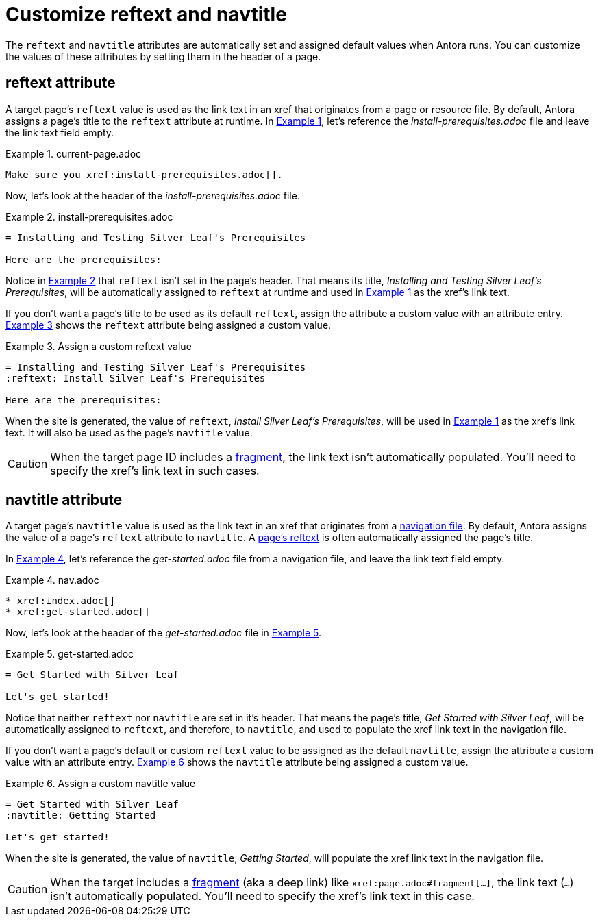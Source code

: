 = Customize reftext and navtitle
:listing-caption: Example
:xrefstyle: short

The `reftext` and `navtitle` attributes are automatically set and assigned default values when Antora runs.
You can customize the values of these attributes by setting them in the header of a page.

[#reftext]
== reftext attribute

A target page's `reftext` value is used as the link text in an xref that originates from a page or resource file.
By default, Antora assigns a page's title to the `reftext` attribute at runtime.
In <<ex-page>>, let's reference the [.path]_install-prerequisites.adoc_ file and leave the link text field empty.

[#ex-page]
.current-page.adoc
[source]
----
Make sure you xref:install-prerequisites.adoc[].
----

Now, let's look at the header of the [.path]_install-prerequisites.adoc_ file.

[#ex-default-reftext]
.install-prerequisites.adoc
[source]
----
= Installing and Testing Silver Leaf's Prerequisites

Here are the prerequisites:
----

Notice in <<ex-default-reftext>> that `reftext` isn't set in the page's header.
That means its title, _Installing and Testing Silver Leaf's Prerequisites_, will be automatically assigned to `reftext` at runtime and used in <<ex-page>> as the xref's link text.

If you don't want a page's title to be used as its default `reftext`, assign the attribute a custom value with an attribute entry.
<<ex-custom-reftext>> shows the `reftext` attribute being assigned a custom value.

[#ex-custom-reftext]
.Assign a custom reftext value
[source]
----
= Installing and Testing Silver Leaf's Prerequisites
:reftext: Install Silver Leaf's Prerequisites

Here are the prerequisites:
----

When the site is generated, the value of `reftext`, _Install Silver Leaf's Prerequisites_, will be used in <<ex-page>> as the xref's link text.
It will also be used as the page's `navtitle` value.

CAUTION: When the target page ID includes a xref:page-id.adoc#id-fragment[fragment], the link text isn't automatically populated.
You'll need to specify the xref's link text in such cases.

[#navtitle]
== navtitle attribute

A target page's `navtitle` value is used as the link text in an xref that originates from a xref:navigation:files-and-lists.adoc[navigation file].
By default, Antora assigns the value of a page's `reftext` attribute to `navtitle`.
A <<reftext,page's reftext>> is often automatically assigned the page's title.

In <<ex-nav>>, let's reference the [.path]_get-started.adoc_ file from a navigation file, and leave the link text field empty.

[#ex-nav]
.nav.adoc
[source]
----
* xref:index.adoc[]
* xref:get-started.adoc[]
----

Now, let's look at the header of the [.path]_get-started.adoc_ file in <<ex-default-navtitle>>.

[#ex-default-navtitle]
.get-started.adoc
[source]
----
= Get Started with Silver Leaf

Let's get started!
----

Notice that neither `reftext` nor `navtitle` are set in it's header.
That means the page's title, _Get Started with Silver Leaf_, will be automatically assigned to `reftext`, and therefore, to `navtitle`, and used to populate the xref link text in the navigation file.

If you don't want a page's default or custom `reftext` value to be assigned as the default `navtitle`, assign the attribute a custom value with an attribute entry.
<<ex-custom-navtitle>> shows the `navtitle` attribute being assigned a custom value.

[#ex-custom-navtitle]
.Assign a custom navtitle value
[source]
----
= Get Started with Silver Leaf
:navtitle: Getting Started

Let's get started!
----

When the site is generated, the value of `navtitle`, _Getting Started_, will populate the xref link text in the navigation file.

CAUTION: When the target includes a xref:page-id.adoc#id-fragment[fragment] (aka a deep link) like `\xref:page.adoc#fragment[...]`, the link text (`...`) isn't automatically populated.
You'll need to specify the xref's link text in this case.
